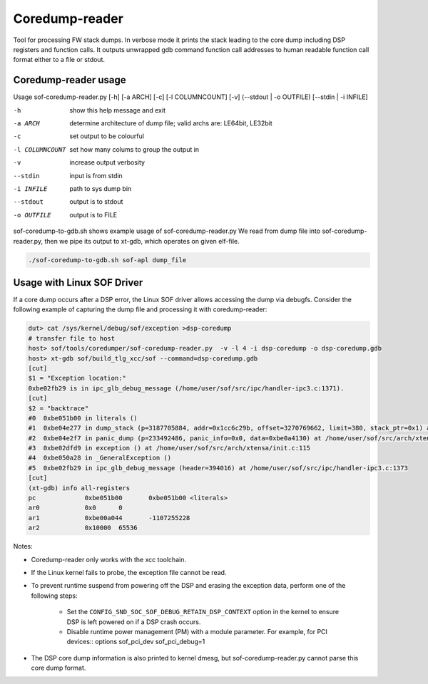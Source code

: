 .. _dbg-coredump-reader:

Coredump-reader
###############

Tool for processing FW stack dumps. In verbose mode it prints the stack leading
to the core dump including DSP registers and function calls.
It outputs unwrapped gdb command function call addresses to human readable
function call format either to a file or stdout.

Coredump-reader usage
*********************

Usage sof-coredump-reader.py [-h] [-a ARCH] [-c] [-l COLUMNCOUNT] [-v] (--stdout | -o OUTFILE) [--stdin | -i INFILE]

-h				show this help message and exit
-a ARCH			determine architecture of dump file; valid archs are: LE64bit, LE32bit
-c				set output to be colourful
-l COLUMNCOUNT	set how many colums to group the output in
-v				increase output verbosity
--stdin			input is from stdin
-i INFILE		path to sys dump bin
--stdout		output is to stdout
-o OUTFILE		output is to FILE


sof-coredump-to-gdb.sh shows example usage of sof-coredump-reader.py
We read from dump file into sof-coredump-reader.py, then we pipe its output to xt-gdb, which operates on given elf-file.

.. code-block:: bash

   ./sof-coredump-to-gdb.sh sof-apl dump_file

Usage with Linux SOF Driver
***************************

If a core dump occurs after a DSP error, the Linux SOF driver allows
accessing the dump via debugfs. Consider the following example of capturing
the dump file and processing it with coredump-reader:

.. code-block:: bash

   dut> cat /sys/kernel/debug/sof/exception >dsp-coredump
   # transfer file to host
   host> sof/tools/coredumper/sof-coredump-reader.py  -v -l 4 -i dsp-coredump -o dsp-coredump.gdb
   host> xt-gdb sof/build_tlg_xcc/sof --command=dsp-coredump.gdb
   [cut]
   $1 = "Exception location:"
   0xbe02fb29 is in ipc_glb_debug_message (/home/user/sof/src/ipc/handler-ipc3.c:1371).
   [cut]
   $2 = "backtrace"
   #0  0xbe051b00 in literals ()
   #1  0xbe04e277 in dump_stack (p=3187705884, addr=0x1cc6c29b, offset=3270769662, limit=380, stack_ptr=0x1) at /home/user//sof/src/arch/xtensa/include/arch/lib/cache.h:79
   #2  0xbe04e2f7 in panic_dump (p=233492486, panic_info=0x0, data=0xbe0a4130) at /home/user/sof/src/arch/xtensa/include/arch/debug/panic.h:45
   #3  0xbe02dfd9 in exception () at /home/user/sof/src/arch/xtensa/init.c:115
   #4  0xbe050a28 in _GeneralException ()
   #5  0xbe02fb29 in ipc_glb_debug_message (header=394016) at /home/user/sof/src/ipc/handler-ipc3.c:1373
   [cut]
   (xt-gdb) info all-registers
   pc             0xbe051b00       0xbe051b00 <literals>
   ar0            0x0      0
   ar1            0xbe00a044       -1107255228
   ar2            0x10000  65536

Notes:

- Coredump-reader only works with the xcc toolchain.

- If the Linux kernel fails to probe, the exception file cannot be read.

- To prevent runtime suspend from powering off the DSP and erasing
  the exception data, perform one of the following steps:

   - Set the ``CONFIG_SND_SOC_SOF_DEBUG_RETAIN_DSP_CONTEXT`` option in the
     kernel to ensure DSP is left powered on if a DSP crash occurs.

   - Disable runtime power management (PM) with a module parameter.
     For example, for PCI devices::
     options sof_pci_dev sof_pci_debug=1

- The DSP core dump information is also printed to kernel dmesg, but
  sof-coredump-reader.py cannot parse this core dump format.

